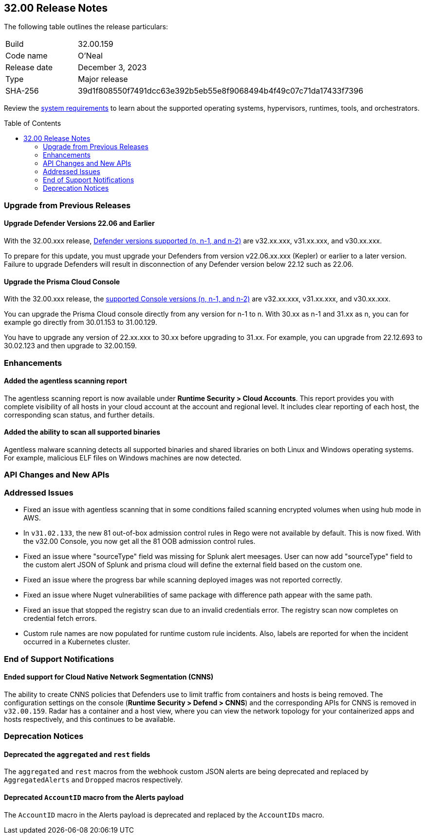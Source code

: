 :toc: macro
== 32.00 Release Notes

The following table outlines the release particulars:

[cols="1,4"]
|===
|Build
|32.00.159

|Code name
|O'Neal

|Release date
|December 3, 2023

|Type
|Major release

|SHA-256
|39d1f808550f7491dcc63e392b5eb55e8f9068494b4f49c07c71da17433f7396
|===

Review the https://docs.paloaltonetworks.com/prisma/prisma-cloud/31/prisma-cloud-compute-edition-admin/install/system_requirements[system requirements] to learn about the supported operating systems, hypervisors, runtimes, tools, and orchestrators.

//You can download the release image from the Palo Alto Networks Customer Support Portal, or use a program or script (such as curl, wget) to download the release image directly from our CDN:

//LINK

toc::[]

[#upgrade]
=== Upgrade from Previous Releases

[#upgrade-defender]
==== Upgrade Defender Versions 22.06 and Earlier

With the 32.00.xxx release, https://docs.paloaltonetworks.com/prisma/prisma-cloud/31/prisma-cloud-compute-edition-admin/welcome/support_lifecycle[Defender versions supported (n, n-1, and n-2)] are v32.xx.xxx, v31.xx.xxx, and v30.xx.xxx.

To prepare for this update, you must upgrade your Defenders from version v22.06.xx.xxx (Kepler) or earlier to a later version.
Failure to upgrade Defenders will result in disconnection of any Defender version below 22.12 such as 22.06.

[#upgrade-console]
==== Upgrade the Prisma Cloud Console

With the 32.00.xxx release, the https://docs.paloaltonetworks.com/prisma/prisma-cloud/31/prisma-cloud-compute-edition-admin/welcome/support_lifecycle[supported Console versions (n, n-1, and n-2)] are v32.xx.xxx, v31.xx.xxx, and v30.xx.xxx.

You can upgrade the Prisma Cloud console directly from any version for n-1  to n.
With 30.xx as n-1 and 31.xx as n, you can for example go directly from 30.01.153 to 31.00.129.

You have to upgrade any version of 22.xx.xxx to 30.xx before upgrading to 31.xx.
For example, you can upgrade from 22.12.693 to 30.02.123 and then upgrade to 32.00.159.

//[#cve-coverage-update]
//=== CVE Coverage Update

[#enhancements]
=== Enhancements

//CWP-47397
==== Added the agentless scanning report

The agentless scanning report is now available under *Runtime Security > Cloud Accounts*.
This report provides you with complete visibility of all hosts in your cloud account at the account and regional level.
It includes clear reporting of each host, the corresponding scan status, and further details.


//CWP-52883
==== Added the ability to scan all supported binaries

Agentless malware scanning detects all supported binaries and shared libraries on both Linux and Windows operating systems.
For example, malicious ELF files on Windows machines are now detected.

//[#new-features-agentless-security]
// === New Features in Agentless Security

// [#new-features-core]
// === New Features in Core

// [#new-features-host-security]
// === New Features in Host Security

// [#new-features-serverless]
// === New Features in Serverless

// [#new-features-waas]
// === New Features in WAAS

[#api-changes]
=== API Changes and New APIs


[#addressed-issues]
=== Addressed Issues

//CWP-52436
* Fixed an issue with agentless scanning that in some conditions failed scanning encrypted volumes when using hub mode in AWS.

//CWP-52777 CWP-52736
* In `v31.02.133`, the new 81 out-of-box admission control rules in Rego were not available by default. This is now fixed. With the v32.00 Console, you now get all the 81 OOB admission control rules.

//CWP-51754
* Fixed an issue where "sourceType" field was missing for Splunk alert meesages. User can now add "sourceType" field to the custom alert JSON of Splunk and prisma cloud will define the external field based on the custom one.

//CWP-50983
* Fixed an issue where the progress bar while scanning deployed images was not reported correctly.

//CWP-50312
* Fixed an issue where Nuget vulnerabilities of same package with difference path appear with the same path.

// CWP-48205, PCSUP-15977
* Fixed an issue that stopped the registry scan due to an invalid credentials error. The registry scan now completes on credential fetch errors.

// CWP-45971
* Custom rule names are now populated for runtime custom rule incidents. Also, labels are reported for when the incident occurred in a Kubernetes cluster.

[#end-of-support]
=== End of Support Notifications

//CWP-49461
==== Ended support for Cloud Native Network Segmentation (CNNS)

The ability to create CNNS policies that Defenders use to limit traffic from containers and hosts is being removed.
The configuration settings on the console (*Runtime Security > Defend > CNNS*) and the corresponding APIs for CNNS is removed in `v32.00.159`.
Radar has a container and a host view, where you can view the network topology for your containerized apps and hosts respectively, and this continues to be available.

[#deprecation-notices]
=== Deprecation Notices

//CWP-48467
==== Deprecated the `aggregated` and `rest` fields

The `aggregated` and `rest` macros from the webhook custom JSON alerts are being deprecated and replaced by `AggregatedAlerts` and `Dropped` macros respectively.

//CWP-40710
==== Deprecated `AccountID` macro from the Alerts payload

The `AccountID` macro in the Alerts payload is deprecated and replaced by the `AccountIDs` macro.
